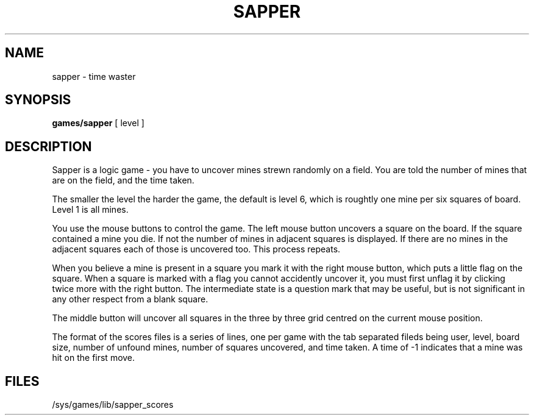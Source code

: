 .TH SAPPER 1
.SH NAME
sapper \- time waster
.SH SYNOPSIS
.B games/sapper
[ level ]
.SH DESCRIPTION
Sapper is a logic game - you have to uncover mines strewn randomly on
a field. You are told the number of mines that are on the field, and
the time taken.
.PP
The smaller the level the harder the game, the default is level 6, which
is roughtly one mine per six squares of board. Level 1 is all mines.
.PP
You use the mouse buttons to control the game. The
left mouse button uncovers a square on the board. If the square contained
a mine you die. If not the number of mines in adjacent squares is displayed.
If there are no mines in the adjacent squares each of those is uncovered too.
This process repeats.
.PP
When you believe a mine is present in a square you mark
it with the right mouse button, which puts a little flag on the square.
When a square is marked with a flag you cannot accidently uncover it, you
must first unflag it by clicking twice more with the right button.
The intermediate state is a question mark that may be useful, but is not
significant in any other respect from a blank square.
.PP
The middle button will uncover all squares in the three by three grid
centred on the current mouse position.
.PP
The format of the scores files is a series of lines, one per game with the
tab separated fileds being user, level, board size, number of unfound mines,
number of squares uncovered, and time taken. A time of -1 indicates that a
mine was hit on the first move.
.SH FILES
/sys/games/lib/sapper_scores
